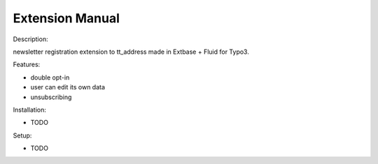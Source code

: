 Extension Manual
=================

Description:

newsletter registration extension to tt_address made in Extbase + Fluid for Typo3.

Features:

- double opt-in
- user can edit its own data
- unsubscribing

Installation:

- TODO

Setup:

- TODO
